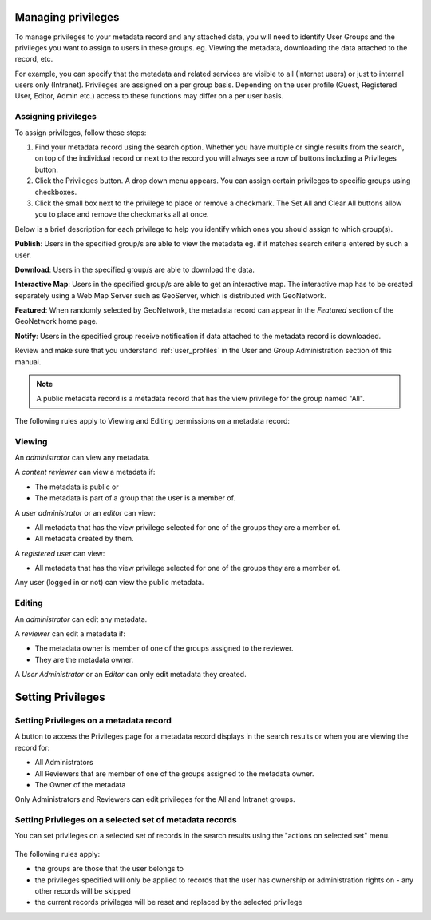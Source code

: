 .. _managing-privileges:

Managing privileges
###################

To manage privileges to your metadata record and any attached data, you will need to identify User Groups and the privileges you want to assign to users in these groups. 
eg. Viewing the metadata, downloading the data attached to the record, etc.

For example, you can specify that the metadata and related services are visible to all (Internet users) or just to internal users only (Intranet).
Privileges are assigned on a per group basis. Depending on the user profile (Guest, Registered User, Editor, Admin etc.) access to these functions may differ on a per user basis.


Assigning privileges
---------------------

To assign privileges, follow these steps:

1. Find your metadata record using the search option. Whether you have multiple or single results from the search, on top of the individual record or next to the record you will always see a row of buttons including a Privileges button.

2. Click the Privileges button. A drop down menu appears. You can assign certain privileges to specific groups using checkboxes.

3. Click the small box next to the privilege to place or remove a checkmark. The Set All and Clear All buttons allow you to place and remove the checkmarks all at once.

Below is a brief description for each privilege to help you identify which ones you should assign to which group(s).

**Publish**: Users in the specified group/s are able to view the metadata eg. if it matches search criteria entered by such a user.

**Download**: Users in the specified group/s are able to download the data.

**Interactive Map**: Users in the specified group/s are able to get an interactive map. The interactive map has to be created separately using a Web Map Server such as GeoServer, which is distributed with GeoNetwork.

**Featured**: When randomly selected by GeoNetwork, the metadata record can appear in the `Featured` section of the GeoNetwork home page.

**Notify**: Users in the specified group receive notification if data attached to the metadata record is downloaded.

Review and make sure that you understand :ref:`user_profiles` in the User and Group Administration section of this manual.

.. note:: A public metadata record is a metadata record that has the view privilege for the group named "All".


The following rules apply to Viewing and Editing permissions on a metadata record:

Viewing
-------

An *administrator* can view any metadata.

A *content reviewer* can view a metadata if:

* The metadata is public or

* The metadata is part of a group that the user is a member of.

A *user administrator* or an *editor* can view:

* All metadata that has the view privilege selected for one of the groups they are a member of.

* All metadata created by them.

A *registered user* can view:

* All metadata that has the view privilege selected for one of the groups they are a member of.

Any user (logged in or not) can view the public metadata.

Editing
-------

An *administrator* can edit any metadata.

A *reviewer* can edit a metadata if:

* The metadata owner is member of one of the groups assigned to the reviewer.

* They are the metadata owner.

A *User Administrator* or an *Editor* can only edit metadata they created.


Setting Privileges
###################

Setting Privileges on a metadata record
---------------------------------------

A button to access the Privileges page for a metadata record displays in the search results or when you are viewing the record for:

* All Administrators

* All Reviewers that are member of one of the groups assigned to the metadata owner.

* The Owner of the metadata

Only Administrators and Reviewers can edit privileges for the All and Intranet groups.

Setting Privileges on a selected set of metadata records
--------------------------------------------------------

You can set privileges on a selected set of records in the search results using the "actions on selected set" menu.

.. figure:: img/set-selection-privileges.png


The following rules apply:

- the groups are those that the user belongs to
- the privileges specified will only be applied to records that the user has ownership or administration rights on - any other records will be skipped
- the current records privileges will be reset and replaced by the selected privilege
